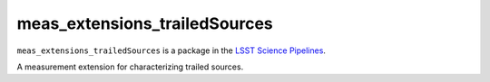 ##############################
meas_extensions_trailedSources
##############################

``meas_extensions_trailedSources`` is a package in the `LSST Science Pipelines <https://pipelines.lsst.io>`_.

A measurement extension for characterizing trailed sources.
